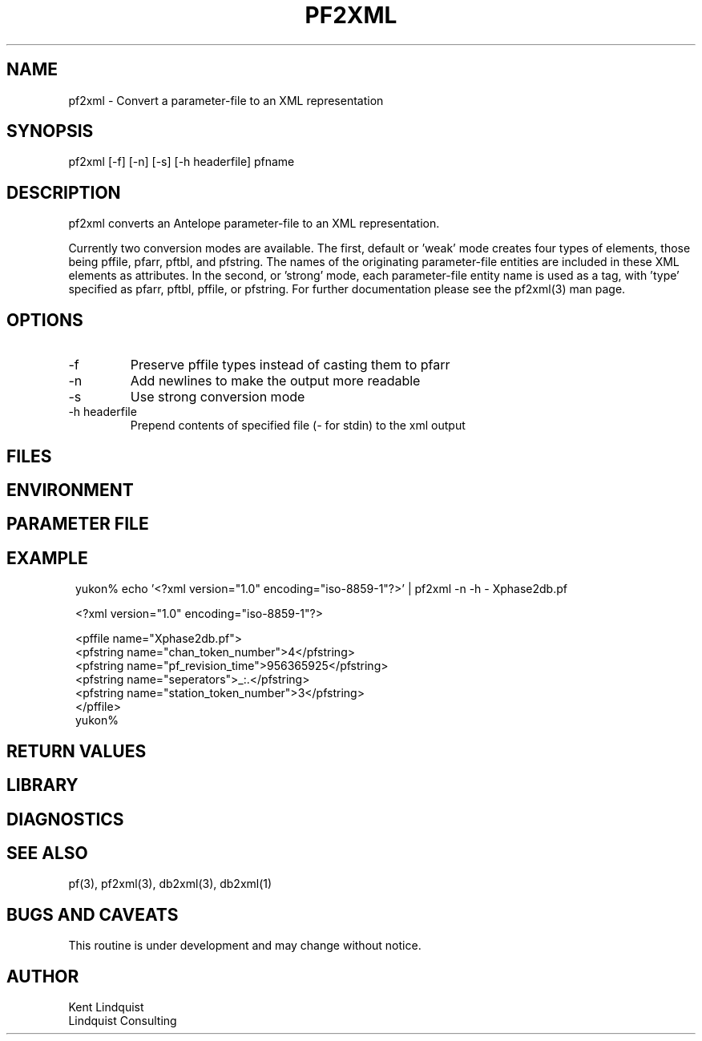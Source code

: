 .TH PF2XML 1 "$Date$"
.SH NAME
pf2xml \- Convert a parameter-file to an XML representation
.SH SYNOPSIS
.nf
pf2xml [-f] [-n] [-s] [-h headerfile] pfname
.fi
.SH DESCRIPTION
pf2xml converts an Antelope parameter-file to an XML representation.

Currently two conversion modes are available. The first, default 
or 'weak' mode creates four types of elements, those being pffile,
pfarr, pftbl, and pfstring. The names of the originating parameter-file
entities are included in these XML elements as attributes. In the second, 
or 'strong' mode, each parameter-file entity name is used as a tag, 
with 'type' specified as pfarr, pftbl, pffile, or pfstring. For further
documentation please see the pf2xml(3) man page.

.SH OPTIONS
.IP -f
Preserve pffile types instead of casting them to pfarr 
.IP -n
Add newlines to make the output more readable
.IP -s 
Use strong conversion mode 
.IP "-h headerfile"
Prepend contents of specified file (\fI-\fP for stdin) to the xml 
output
.SH FILES
.SH ENVIRONMENT
.SH PARAMETER FILE
.SH EXAMPLE
.ft CW
.in 2c
.nf

yukon% echo '<?xml version="1.0" encoding="iso-8859-1"?>' | pf2xml -n -h - Xphase2db.pf

<?xml version="1.0" encoding="iso-8859-1"?>

<pffile name="Xphase2db.pf">
<pfstring name="chan_token_number">4</pfstring>
<pfstring name="pf_revision_time">956365925</pfstring>
<pfstring name="seperators">_:.</pfstring>
<pfstring name="station_token_number">3</pfstring>
</pffile>
yukon% 

.fi
.in
.ft R
.SH RETURN VALUES
.SH LIBRARY
.SH DIAGNOSTICS
.SH "SEE ALSO"
.nf
pf(3), pf2xml(3), db2xml(3), db2xml(1)
.fi
.SH "BUGS AND CAVEATS"
This routine is under development and may change without notice.
.SH AUTHOR
.nf
Kent Lindquist
Lindquist Consulting
.fi
.\" $Id$
